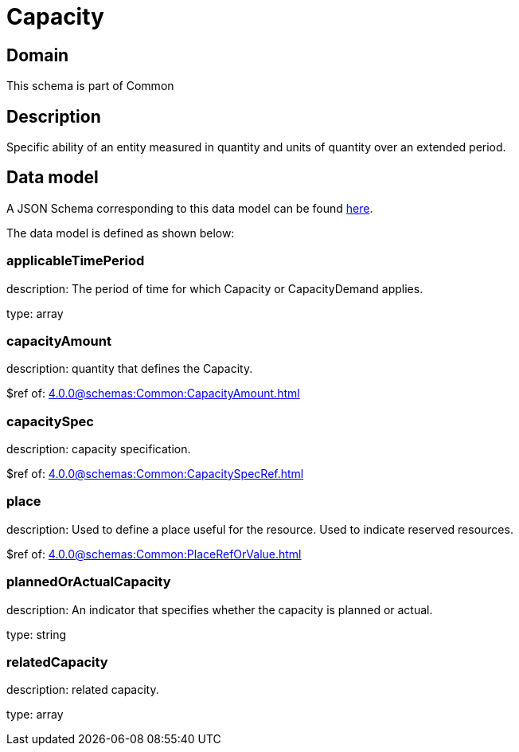 = Capacity

[#domain]
== Domain

This schema is part of Common

[#description]
== Description
Specific ability of an entity measured in quantity and units of quantity over an extended period.


[#data_model]
== Data model

A JSON Schema corresponding to this data model can be found https://tmforum.org[here].

The data model is defined as shown below:


=== applicableTimePeriod
description: The period of time for which Capacity or CapacityDemand applies.

type: array


=== capacityAmount
description: quantity that defines the Capacity.

$ref of: xref:4.0.0@schemas:Common:CapacityAmount.adoc[]


=== capacitySpec
description: capacity specification.

$ref of: xref:4.0.0@schemas:Common:CapacitySpecRef.adoc[]


=== place
description: Used to define a place useful for the resource. 
Used to indicate reserved resources.

$ref of: xref:4.0.0@schemas:Common:PlaceRefOrValue.adoc[]


=== plannedOrActualCapacity
description: An indicator that specifies whether the capacity is planned or actual.

type: string


=== relatedCapacity
description: related capacity.

type: array

